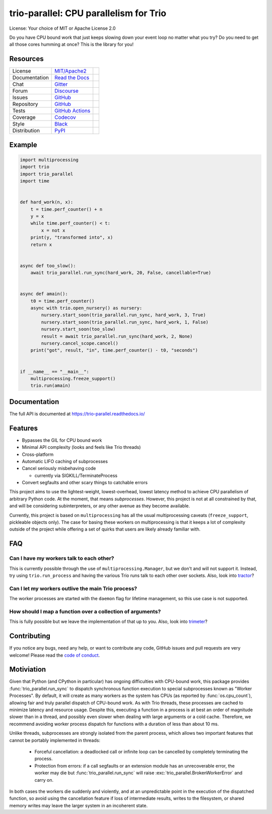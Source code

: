 =======================================
trio-parallel: CPU parallelism for Trio
=======================================

License: Your choice of MIT or Apache License 2.0

Do you have CPU bound work that just keeps slowing down your event loop no matter
what you try? Do you need to get all those cores humming at once?
This is the library for you!

Resources
---------

=============  =================================  =============================

License        `MIT/Apache2 <license_>`_          |license badge|
Documentation  `Read the Docs <documentation_>`_  |documentation badge|
Chat           `Gitter <chat_>`_                  |chat badge|
Forum          `Discourse <forum_>`_              |forum badge|
Issues         `GitHub <issues_>`_                |issues badge|

Repository     `GitHub <repository_>`_            |repository badge|
Tests          `GitHub Actions <tests_>`_         |tests badge|
Coverage       `Codecov <coverage_>`_             |coverage badge|
Style          `Black <style_>`_                  |style badge|

Distribution   `PyPI <distribution_>`_            | |version badge|
                                                  | |python versions badge|
                                                  | |python interpreters badge|

=============  =================================  =============================

Example
-------

.. code-block:: python

    import multiprocessing
    import trio
    import trio_parallel
    import time


    def hard_work(n, x):
        t = time.perf_counter() + n
        y = x
        while time.perf_counter() < t:
            x = not x
        print(y, "transformed into", x)
        return x


    async def too_slow():
        await trio_parallel.run_sync(hard_work, 20, False, cancellable=True)


    async def amain():
        t0 = time.perf_counter()
        async with trio.open_nursery() as nursery:
            nursery.start_soon(trio_parallel.run_sync, hard_work, 3, True)
            nursery.start_soon(trio_parallel.run_sync, hard_work, 1, False)
            nursery.start_soon(too_slow)
            result = await trio_parallel.run_sync(hard_work, 2, None)
            nursery.cancel_scope.cancel()
        print("got", result, "in", time.perf_counter() - t0, "seconds")


    if __name__ == "__main__":
        multiprocessing.freeze_support()
        trio.run(amain)


Documentation
-------------
The full API is documented at `<https://trio-parallel.readthedocs.io/>`__

Features
--------

- Bypasses the GIL for CPU bound work
- Minimal API complexity (looks and feels like Trio threads)
- Cross-platform
- Automatic LIFO caching of subprocesses
- Cancel seriously misbehaving code

  - currently via SIGKILL/TerminateProcess

- Convert segfaults and other scary things to catchable errors

This project aims to use the lightest-weight, lowest-overhead, lowest latency
method to achieve CPU parallelism of arbitrary Python code. At the moment, that
means *subprocesses*. However, this project is not at all constrained by that,
and will be considering subinterpreters, or any other avenue as they become available.

Currently, this project is based on ``multiprocessing`` has all the usual multiprocessing caveats
(``freeze_support``, pickleable objects only). The case for basing these workers on
multiprocessing is that it keeps a lot of complexity outside of the project while
offering a set of quirks that users are likely already familiar with.

FAQ
---

Can I have my workers talk to each other?
^^^^^^^^^^^^^^^^^^^^^^^^^^^^^^^^^^^^^^^^^

This is currently possible through the use of ``multiprocessing.Manager``,
but we don't and will not support it. Instead, try using ``trio.run_process`` and
having the various Trio runs talk to each other over sockets. Also, look into
`tractor <https://github.com/goodboy/tractor>`_?

Can I let my workers outlive the main Trio process?
^^^^^^^^^^^^^^^^^^^^^^^^^^^^^^^^^^^^^^^^^^^^^^^^^^^

The worker processes are started with the ``daemon`` flag for lifetime management,
so this use case is not supported.

How should I map a function over a collection of arguments?
^^^^^^^^^^^^^^^^^^^^^^^^^^^^^^^^^^^^^^^^^^^^^^^^^^^^^^^^^^^

This is fully possible but we leave the implementation of that up to you.
Also, look into `trimeter <https://github.com/python-trio/trimeter>`_?

Contributing
------------
If you notice any bugs, need any help, or want to contribute any code,
GitHub issues and pull requests are very welcome! Please read the
`code of conduct <CODE_OF_CONDUCT.md>`_.

Motiviation
-----------

Given that Python (and CPython in particular) has ongoing difficulties with
CPU-bound work, this package provides :func:`trio_parallel.run_sync` to dispatch
synchronous function execution to special subprocesses known as "Worker Processes".
By default, it will create as many workers as the system has CPUs
(as reported by :func:`os.cpu_count`), allowing fair
and truly parallel dispatch of CPU-bound work. As with Trio threads, these processes
are cached to minimize latency and resource usage. Despite this,
executing a function in a process is at best an order of magnitude slower than in
a thread, and possibly even slower when dealing with large arguments or a cold cache.
Therefore, we recommend avoiding worker process dispatch for functions with a
duration of less than about 10 ms.

Unlike threads, subprocesses are strongly isolated from the parent process, which
allows two important features that cannot be portably implemented in threads:

  - Forceful cancellation: a deadlocked call or infinite loop can be cancelled
    by completely terminating the process.
  - Protection from errors: if a call segfaults or an extension module has an
    unrecoverable error, the worker may die but :func:`trio_parallel.run_sync` will raise
    :exc:`trio_parallel.BrokenWorkerError` and carry on.

In both cases the workers die suddenly and violently, and at an unpredictable point
in the execution of the dispatched function, so avoid using the cancellation feature
if loss of intermediate results, writes to the filesystem, or shared memory writes
may leave the larger system in an incoherent state.

.. _chat: https://gitter.im/python-trio/general
.. |chat badge| image:: https://img.shields.io/badge/chat-join%20now-blue.svg?color=royalblue&logo=Gitter&logoColor=whitesmoke
   :target: `chat`_
   :alt: Chatroom

.. _forum: https://trio.discourse.group
.. |forum badge| image:: https://img.shields.io/badge/forum-join%20now-blue.svg?color=royalblue&logo=Discourse&logoColor=whitesmoke
   :target: `forum`_
   :alt: Forum

.. _documentation: https://trio-parallel.readthedocs.io/
.. |documentation badge| image:: https://readthedocs.org/projects/trio-parallel/badge/
   :target: `documentation`_
   :alt: Documentation

.. _distribution: https://pypi.org/project/trio-parallel/
.. |version badge| image:: https://badgen.net/pypi/v/trio-parallel?icon=pypi
   :target: `distribution`_
   :alt: Latest Pypi version

.. |python versions badge| image:: https://img.shields.io/pypi/pyversions/trio-parallel.svg?color=indianred&logo=PyPI&logoColor=whitesmoke
   :alt: Supported Python versions
   :target: `distribution`_

.. |python interpreters badge| image:: https://img.shields.io/pypi/implementation/trio-parallel.svg?color=indianred&logo=PyPI&logoColor=whitesmoke
   :alt: Supported Python interpreters
   :target: `distribution`_

.. _issues: https://github.com/richardsheridan/trio-parallel/issues
.. |issues badge| image:: https://badgen.net/github/open-issues/richardsheridan/trio-parallel?icon=github
   :target: `issues`_
   :alt: Issues

.. _repository: https://github.com/richardsheridan/trio-parallel
.. |repository badge| image:: https://badgen.net/github/last-commit/richardsheridan/trio-parallel/main?icon=github
   :target: `repository`_
   :alt: Repository

.. _tests: https://github.com/richardsheridan/trio-parallel/actions?query=branch%3Amain
.. |tests badge| image:: https://img.shields.io/github/workflow/status/richardsheridan/trio-parallel/CI/main?logo=GitHub-Actions&logoColor=whitesmoke
   :target: `tests`_
   :alt: Tests

.. _coverage: https://codecov.io/gh/richardsheridan/trio-parallel
.. |coverage badge| image:: https://codecov.io/gh/richardsheridan/trio-parallel/branch/main/graph/badge.svg?token=EQqs2abxxG
   :target: `coverage`_
   :alt: Test coverage

.. _style: https://github.com/psf/black
.. |style badge| image:: https://badgen.net/badge/code%20style/black/black
   :target: `style`_
   :alt: Code style

.. _license_text: MIT -or- Apache License 2.0
.. _license: https://github.com/richardsheridan/trio-parallel/blob/main/LICENSE
.. |license badge| image:: https://badgen.net/pypi/license/trio-parallel
   :target: `license`_
   :alt: License